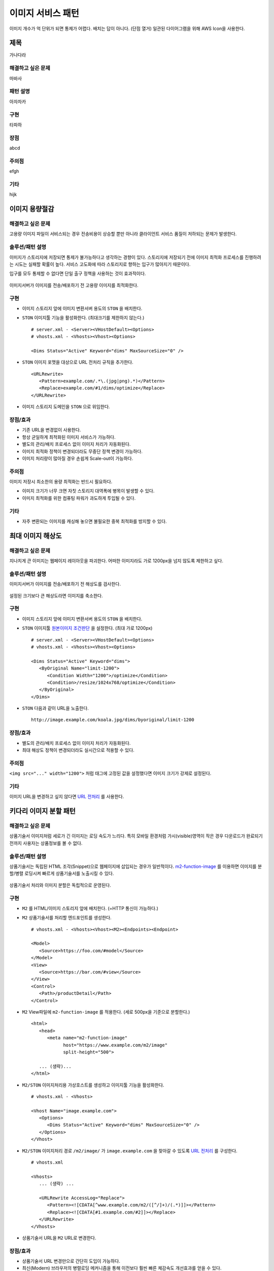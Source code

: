 ﻿.. _pattern-image:

이미지 서비스 패턴
******************

이미지 개수가 억 단위가 되면 통제가 어렵다. 
배치는 답이 아니다. (단점 열거)
일관된 다이어그램을 위해 AWS Icon을 사용한다.



제목
====================================

가나다라


해결하고 싶은 문제
------------------------------------

마바사


패턴 설명
------------------------------------

아자차카


구현
------------------------------------

타파하


장점
------------------------------------

abcd


주의점
------------------------------------

efgh


기타
------------------------------------

hijk



이미지 용량절감
====================================

해결하고 싶은 문제
------------------------------------
고용량 이미지 파일이 서비스되는 경우 전송비용이 상승할 뿐만 아니라 클라이언트 서비스 품질이 저하되는 문제가 발생한다.


솔루션/패턴 설명
------------------------------------
이미지가 스토리지에 저장되면 통제가 불가능하다고 생각하는 경향이 있다. 
스토리지에 저장되기 전에 이미지 최적화 프로세스를 진행하려는 시도는 실패할 확률이 높다. 
서비스 고도화에 따라 스토리지로 향하는 입구가 많아지기 때문이다.

입구를 모두 통제할 수 없다면 단일 출구 정책을 사용하는 것이 효과적이다.

.. figure:: img/dgm001.png
   :align: center

이미지서버가 이미지를 전송/배포하기 전 고용량 이미지를 최적화한다.


구현
------------------------------------
-  이미지 스토리지 앞에 이미지 변환서버 용도의 ``STON`` 을 배치한다.
-  ``STON`` 이미지툴 기능을 활성화한다. (최대크기를 제한하지 않는다.) ::
   
      # server.xml - <Server><VHostDefault><Options>
      # vhosts.xml - <Vhosts><Vhost><Options>

      <Dims Status="Active" Keyword="dims" MaxSourceSize="0" />


-  ``STON`` 이미지 포맷을 대상으로 URL 전처리 규칙을 추가한다. ::

      <URLRewrite>
         <Pattern>example.com/.*\.(jpg|png).*)</Pattern>
         <Replace>example.com/#1/dims/optimize</Replace>
      </URLRewrite>

-  이미지 스토리지 도메인을 ``STON`` 으로 위임한다. 


장점/효과
------------------------------------
-  기존 URL을 변경없이 사용한다.
-  항상 균일하게 최적화된 이미지 서비스가 가능하다.
-  별도의 관리/배치 프로세스 없이 이미지 처리가 자동화된다.
-  이미지 최적화 정책이 변경되더라도 무중단 정책 변경이 가능하다.
-  이미지 처리량이 많아질 경우 손쉽게 Scale-out이 가능하다.


주의점
------------------------------------

이미지 저장시 최소한의 용량 최적화는 반드시 필요하다.

-  이미지 크기가 너무 크면 자칫 스토리지 대역폭에 병목이 발생할 수 있다.
-  이미지 최적화를 위한 컴퓨팅 파워가 과도하게 투입될 수 있다.


기타
------------------------------------
-  자주 변환되는 이미지를 캐싱해 놓으면 불필요한 중복 최적화를 방지할 수 있다.





최대 이미지 해상도
====================================

해결하고 싶은 문제
------------------------------------
지나치게 큰 이미지는 웹페이지 레이아웃을 파괴한다. 
어떠한 이미지라도 가로 1200px을 넘지 않도록 제한하고 싶다.


솔루션/패턴 설명
------------------------------------
이미지서버가 이미지를 전송/배포하기 전 해상도를 검사한다.

.. figure:: img/dgm002.png
   :align: center

설정된 크기보다 큰 해상도라면 이미지를 축소한다.


구현
------------------------------------
-  이미지 스토리지 앞에 이미지 변환서버 용도의 ``STON`` 을 배치한다.
-  ``STON`` 이미지툴 `원본이미지 조건판단 <https://ston.readthedocs.io/ko/latest/admin/image.html#media-dims-byoriginal>`_ 을 설정한다. (최대 가로 1200px) ::
   
      # server.xml - <Server><VHostDefault><Options>
      # vhosts.xml - <Vhosts><Vhost><Options>

      <Dims Status="Active" Keyword="dims">
         <ByOriginal Name="limit-1200">
            <Condition Width="1200">/optimize</Condition>
            <Condition>/resize/1024x768/optimize</Condition>
         </ByOriginal>
      </Dims>


-  ``STON`` 다음과 같이 URL을 노출한다. ::

       http://image.example.com/koala.jpg/dims/byoriginal/limit-1200


장점/효과
------------------------------------
-  별도의 관리/배치 프로세스 없이 이미지 처리가 자동화된다.
-  최대 해상도 정책이 변경되더라도 실시간으로 적용할 수 있다.


주의점
------------------------------------
``<img src="..." width="1200">`` 처럼 태그에 고정된 값을 설정했다면 이미지 크기가 강제로 설정된다.


기타
------------------------------------
이미지 URL을 변경하고 싶지 않다면 `URL 전처리 <https://ston.readthedocs.io/ko/latest/admin/adv_vhost.html#url>`_ 를 사용한다.



키다리 이미지 분할 패턴
====================================

해결하고 싶은 문제
------------------------------------
상품기술서 이미지처럼 세로가 긴 이미지는 로딩 속도가 느리다.
특히 모바일 환경처럼 가시(visible)영역이 작은 경우 다운로드가 완료되기 전까지 사용자는 상품정보를 볼 수 없다.


솔루션/패턴 설명
------------------------------------
상품기술서는 독립된 HTML 조각(Snippet)으로 웹페이지에 삽입되는 경우가 일반적이다.
`m2-function-image <https://m2-kr.readthedocs.io/ko/latest/guide/view.html#m2-function-image>`_ 를 이용하면 이미지를 분할/병렬 로딩시켜 빠르게 상품기술서를 노출시킬 수 있다.

.. figure:: img/dgm003.png
   :align: center

상품기술서 처리와 이미지 분할은 독립적으로 운영된다.


구현
------------------------------------
-  ``M2`` 를 HTML/이미지 스토리지 앞에 배치한다. (=HTTP 통신이 가능하다.)
-  ``M2`` 상품기술서를 처리할 엔드포인트를 생성한다. ::
   
      # vhosts.xml - <Vhosts><Vhost><M2><Endpoints><Endpoint>

      <Model>
         <Source>https://foo.com/#model</Source>
      </Model>
      <View>
         <Source>https://bar.com/#view</Source>
      </View>
      <Control>
         <Path>/productDetail</Path>
      </Control>


-  ``M2`` View파일에 ``m2-function-image`` 를 적용한다. (세로 500px을 기준으로 분할한다.) ::
   
      <html>
         <head>
            <meta name="m2-function-image" 
                  host="https://www.example.com/m2/image"
                  split-height="500">

         ... (생략)...
      </html>


-  ``M2/STON`` 이미지처리용 가상호스트를 생성하고 이미지툴 기능을 활성화한다. ::
   
      # vhosts.xml - <Vhosts>

      <Vhost Name="image.example.com">
         <Options>
            <Dims Status="Active" Keyword="dims" MaxSourceSize="0" />
         </Options>
      </Vhost>


-  ``M2/STON`` 이미지처리 경로 ``/m2/image/`` 가 ``image.example.com`` 을 찾아갈 수 있도록 `URL 전처리 <https://ston.readthedocs.io/ko/latest/admin/adv_vhost.html#url>`_ 를 구성한다. ::
   
      # vhosts.xml

      <Vhosts>
         ... (생략) ...

         <URLRewrite AccessLog="Replace">
            <Pattern><![CDATA[^www.example.com/m2/([^/]+)/(.*)]]></Pattern>
            <Replace><![CDATA[#1.example.com/#2]]></Replace>
         </URLRewrite>
      </Vhosts>


-  상품기술서 URL을 ``M2`` URL로 변경한다. 


장점/효과
------------------------------------
-  상품기술서 URL 변경만으로 간단히 도입이 가능하다.
-  최신(Modern) 브라우저의 병렬로딩 메커니즘을 통해 이전보다 훨씬 빠른 체감속도 개선효과를 얻을 수 있다. 


주의점
------------------------------------
너무 짧은 TTL(Time TO Live)를 설정할 경우 실시간 처리비용이 높아진다. 
상품기술서는 자주 변경되지 않으니 최소 1일 이상의 TTL을 설정하는 편이 좋다.


기타
------------------------------------
처리량이 늘어나면 `2-Tier 구조 <https://ston.readthedocs.io/ko/latest/admin/enterprise.html>`_ 도입을 고려한다.



워터마크 자동화 패턴
====================================